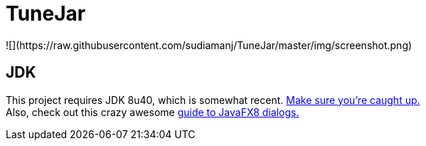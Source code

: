 = TuneJar
![](https://raw.githubusercontent.com/sudiamanj/TuneJar/master/img/screenshot.png)

== JDK
This project requires JDK 8u40, which is somewhat recent. http://www.oracle.com/technetwork/java/javase/downloads/jdk8-downloads-2133151.html[Make sure you're caught up.] +
Also, check out this crazy awesome http://code.makery.ch/blog/javafx-dialogs-official/[guide to JavaFX8 dialogs.]
